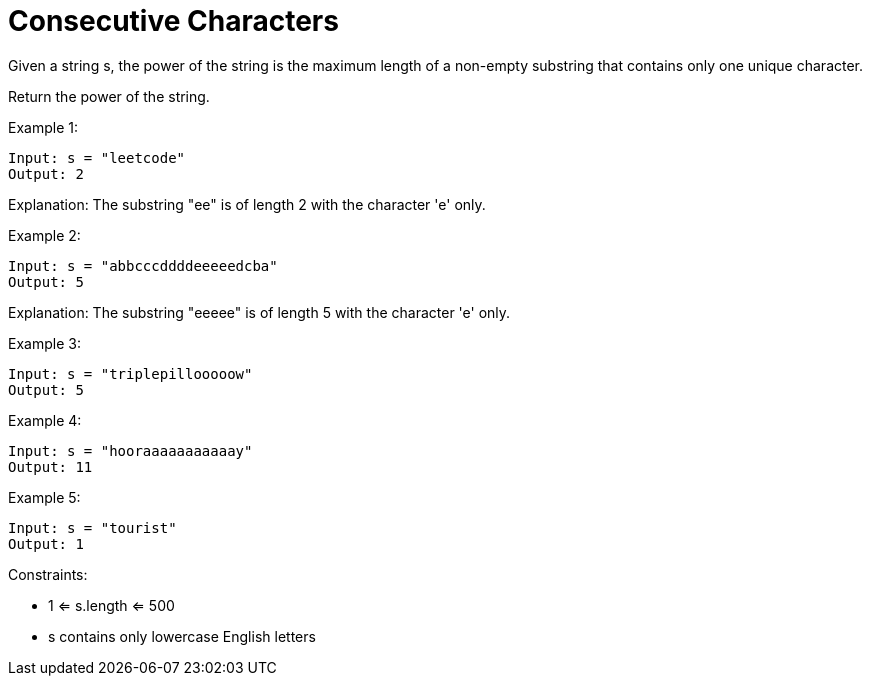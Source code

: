 = Consecutive Characters

Given a string s, the power of the string is the maximum length of a non-empty substring that contains only one unique character.

Return the power of the string.

Example 1:
[listing]
Input: s = "leetcode"
Output: 2

Explanation: The substring "ee" is of length 2 with the character 'e' only.

Example 2:
[listing]
Input: s = "abbcccddddeeeeedcba"
Output: 5

Explanation: The substring "eeeee" is of length 5 with the character 'e' only.

Example 3:
[listing]
Input: s = "triplepillooooow"
Output: 5

Example 4:
[listing]
Input: s = "hooraaaaaaaaaaay"
Output: 11

Example 5:
[listing]
Input: s = "tourist"
Output: 1

Constraints:

* 1 <= s.length <= 500
* s contains only lowercase English letters